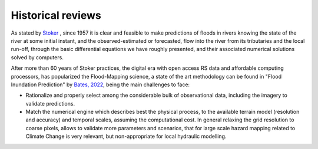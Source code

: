 Historical reviews
==================

As stated by `Stoker`_ , since 1957 it is clear and feasible to make predictions of floods in rivers knowing the state of the river at some initial instant,
and the observed-estimated or forecasted, flow into the river from its tributaries and the local run-off, through the basic differential equations we have roughly presented, and their associated numerical solutions solved by computers.


After more than 60 years of Stoker practices, the digital era with open access RS data and affordable computing processors, has popularized the Flood-Mapping science, a state of the art methodology can be found in "Flood Inundation Prediction" by `Bates, 2022`_, being the main challenges to face: 

* Rationalize and properly select among the considerable bulk of observational data, including the imagery to validate predictions.

* Match the numerical engine which describes best the physical process, to the available terrain model (resolution and accuracy) and temporal scales, assuming the computational cost. In general relaxing the grid resolution to coarse pixels, allows to validate more parameters and scenarios, that for large scale hazard mapping related to Climate Change is very relevant, but non-appropriate for local hydraulic modelling.

.. _Stoker: https://doi.org/10.1002/9781118033159

.. _Bates, 2022: https://doi.org/10.1146/annurev-fluid-030121-113138

